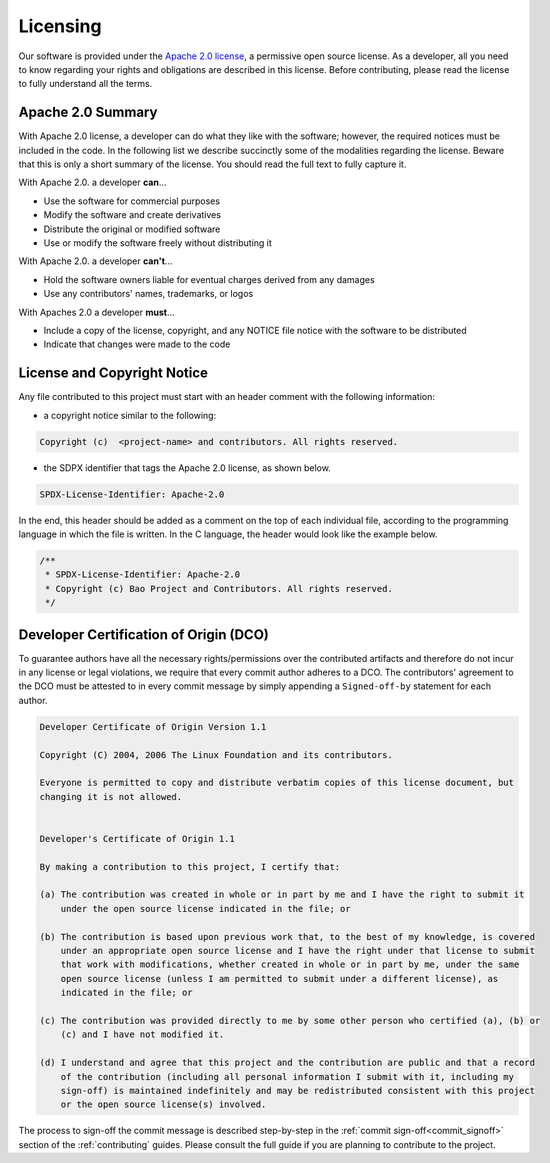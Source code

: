 .. _licensing:

Licensing
=========

Our software is provided under the `Apache 2.0 license
<https://www.apache.org/licenses/LICENSE-2.0>`_, a permissive open source license. As a developer,
all you need to know regarding your rights and obligations are described in this license. Before
contributing, please read the license to fully understand all the terms.

Apache 2.0 Summary
------------------

With Apache 2.0 license, a developer can do what they like with the software; however, the required
notices must be included in the code. In the following list we describe succinctly some of the
modalities regarding the license. Beware that this is only a short summary of the license. You
should read the full text to fully capture it.

With Apache 2.0. a developer **can**...

* Use the software for commercial purposes
* Modify the software and create derivatives
* Distribute the original or modified software
* Use or modify the software freely without distributing it

With Apache 2.0. a developer **can't**...

* Hold the software owners liable for eventual charges derived from any damages
* Use any contributors' names, trademarks, or logos

With Apaches 2.0 a developer **must**...

* Include a copy of the license, copyright, and any NOTICE file notice with the software to be
  distributed
* Indicate that changes were made to the code



License and Copyright Notice
----------------------------

Any file contributed to this project must start with an header comment with the following
information:

* a copyright notice similar to the following:

.. code-block:: none

    Copyright (c)  <project-name> and contributors. All rights reserved.

* the SDPX identifier that tags the Apache 2.0 license, as shown below.

.. code-block:: none

    SPDX-License-Identifier: Apache-2.0

In the end, this header should be added as a comment on the top of each individual file, according
to the programming language in which the file is written. In the C language, the header would look
like the example below.

.. code-block:: c

    /**
     * SPDX-License-Identifier: Apache-2.0
     * Copyright (c) Bao Project and Contributors. All rights reserved.
     */

.. _dco:

Developer Certification of Origin (DCO)
---------------------------------------

To guarantee authors have all the necessary rights/permissions over the contributed artifacts and
therefore do not incur in any license or legal violations, we require that every commit author
adheres to a DCO. The contributors' agreement to the DCO must be attested to in every commit
message by simply appending a ``Signed-off-by`` statement for each author.

.. code-block:: none

    Developer Certificate of Origin Version 1.1

    Copyright (C) 2004, 2006 The Linux Foundation and its contributors.

    Everyone is permitted to copy and distribute verbatim copies of this license document, but
    changing it is not allowed.


    Developer's Certificate of Origin 1.1

    By making a contribution to this project, I certify that:

    (a) The contribution was created in whole or in part by me and I have the right to submit it
        under the open source license indicated in the file; or

    (b) The contribution is based upon previous work that, to the best of my knowledge, is covered
        under an appropriate open source license and I have the right under that license to submit
        that work with modifications, whether created in whole or in part by me, under the same
        open source license (unless I am permitted to submit under a different license), as
        indicated in the file; or

    (c) The contribution was provided directly to me by some other person who certified (a), (b) or
        (c) and I have not modified it.

    (d) I understand and agree that this project and the contribution are public and that a record
        of the contribution (including all personal information I submit with it, including my
        sign-off) is maintained indefinitely and may be redistributed consistent with this project
        or the open source license(s) involved.

The process to sign-off the commit message is described step-by-step in the :ref:`commit
sign-off<commit_signoff>` section of the :ref:`contributing` guides. Please consult the full guide
if you are planning to contribute to the project.

